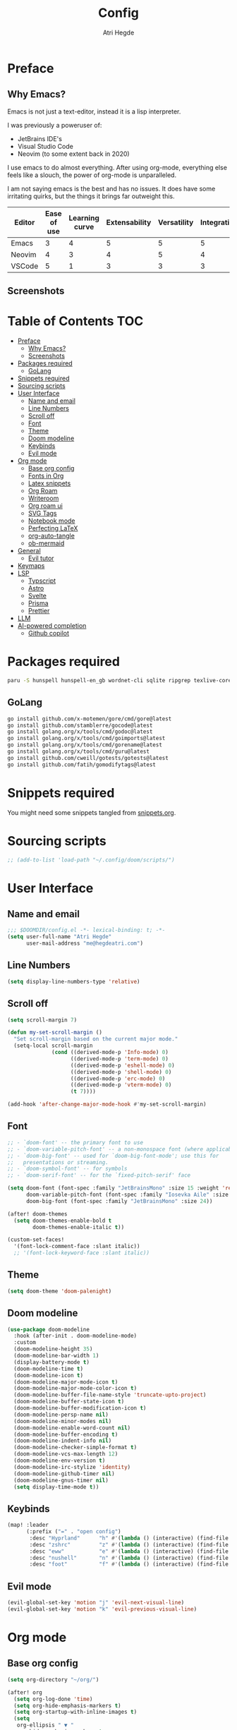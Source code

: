 #+title: Config
#+author: Atri Hegde
#+description: TODO

* Preface

** Why Emacs?

Emacs is not just a text-editor, instead it is a lisp interpreter.


I was previously a poweruser of:
- JetBrains IDE's
- Visual Studio Code
- Neovim (to some extent back in 2020)

I use emacs to do almost everything. After using org-mode, everything else feels like a slouch, the power of org-mode is unparalleled.

I am not saying emacs is the best and has no issues. It does have some irritating quirks, but the things it brings far outweight this.

#+PLOT: title:"Comparison of different editors" transpose:yes type:radar min:0 max:5
| Editor | Ease of use | Learning curve | Extensability | Versatility | Integrations | Performace |
|--------+-------------+----------------+---------------+-------------+--------------+------------|
| Emacs  |           3 |              4 |             5 |           5 |            5 |          4 |
| Neovim |           4 |              3 |             4 |           5 |            4 |          5 |
| VSCode |           5 |              1 |             3 |           3 |            3 |          3 |
[[./comparison.png]]

** Screenshots

[[./org.png]]
[[./note-taking.png]]

* Table of Contents :TOC:
- [[#preface][Preface]]
  - [[#why-emacs][Why Emacs?]]
  - [[#screenshots][Screenshots]]
- [[#packages-required][Packages required]]
  - [[#golang][GoLang]]
- [[#snippets-required][Snippets required]]
- [[#sourcing-scripts][Sourcing scripts]]
- [[#user-interface][User Interface]]
  - [[#name-and-email][Name and email]]
  - [[#line-numbers][Line Numbers]]
  - [[#scroll-off][Scroll off]]
  - [[#font][Font]]
  - [[#theme][Theme]]
  - [[#doom-modeline][Doom modeline]]
  - [[#keybinds][Keybinds]]
  - [[#evil-mode][Evil mode]]
- [[#org-mode][Org mode]]
  - [[#base-org-config][Base org config]]
  - [[#fonts-in-org][Fonts in Org]]
  - [[#latex-snippets][Latex snippets]]
  - [[#org-roam][Org Roam]]
  - [[#writeroom][Writeroom]]
  - [[#org-roam-ui][Org roam ui]]
  - [[#svg-tags][SVG Tags]]
  - [[#notebook-mode][Notebook mode]]
  - [[#perfecting-latex][Perfecting LaTeX]]
  - [[#org-auto-tangle][org-auto-tangle]]
  - [[#ob-mermaid][ob-mermaid]]
- [[#general][General]]
  - [[#evil-tutor][Evil tutor]]
- [[#keymaps][Keymaps]]
- [[#lsp][LSP]]
  - [[#typscript][Typscript]]
  - [[#astro][Astro]]
  - [[#svelte][Svelte]]
  - [[#prisma][Prisma]]
  - [[#prettier][Prettier]]
- [[#llm][LLM]]
- [[#ai-powered-completion][AI-powered completion]]
  - [[#github-copilot][Github copilot]]

* Packages required

#+begin_src bash :tangle no
paru -S hunspell hunspell-en_gb wordnet-cli sqlite ripgrep texlive-core texlive-bin texlive-science texlive-latexextra gnuplot
#+end_src

** GoLang

#+begin_src bash :tangle no
go install github.com/x-motemen/gore/cmd/gore@latest
go install github.com/stamblerre/gocode@latest
go install golang.org/x/tools/cmd/godoc@latest
go install golang.org/x/tools/cmd/goimports@latest
go install golang.org/x/tools/cmd/gorename@latest
go install golang.org/x/tools/cmd/guru@latest
go install github.com/cweill/gotests/gotests@latest
go install github.com/fatih/gomodifytags@latest
#+end_src

* Snippets required

You might need some snippets tangled from [[./snippets.org][snippets.org]].

* Sourcing scripts

#+begin_src emacs-lisp
;; (add-to-list 'load-path "~/.config/doom/scripts/")
#+end_src

* User Interface
** Name and email
#+begin_src emacs-lisp
;;; $DOOMDIR/config.el -*- lexical-binding: t; -*-
(setq user-full-name "Atri Hegde"
      user-mail-address "me@hegdeatri.com")
#+end_src

** Line Numbers
#+begin_src emacs-lisp
(setq display-line-numbers-type 'relative)
#+end_src

** Scroll off
#+begin_src emacs-lisp
(setq scroll-margin 7)

(defun my-set-scroll-margin ()
  "Set scroll-margin based on the current major mode."
  (setq-local scroll-margin
              (cond ((derived-mode-p 'Info-mode) 0)
                    ((derived-mode-p 'term-mode) 0)
                    ((derived-mode-p 'eshell-mode) 0)
                    ((derived-mode-p 'shell-mode) 0)
                    ((derived-mode-p 'erc-mode) 0)
                    ((derived-mode-p 'vterm-mode) 0)
                    (t 7))))

(add-hook 'after-change-major-mode-hook #'my-set-scroll-margin)
#+end_src

** Font
#+begin_src emacs-lisp
;; - `doom-font' -- the primary font to use
;; - `doom-variable-pitch-font' -- a non-monospace font (where applicable)
;; - `doom-big-font' -- used for `doom-big-font-mode'; use this for
;;   presentations or streaming.
;; - `doom-symbol-font' -- for symbols
;; - `doom-serif-font' -- for the `fixed-pitch-serif' face

(setq doom-font (font-spec :family "JetBrainsMono" :size 15 :weight 'regular)
      doom-variable-pitch-font (font-spec :family "Iosevka Aile" :size 12)
      doom-big-font (font-spec :family "JetBrainsMono" :size 24))

(after! doom-themes
  (setq doom-themes-enable-bold t
        doom-themes-enable-italic t))

(custom-set-faces!
  '(font-lock-comment-face :slant italic))
  ;; '(font-lock-keyword-face :slant italic))
#+end_src

** Theme
#+begin_src emacs-lisp
(setq doom-theme 'doom-palenight)
#+end_src

** Doom modeline
#+begin_src emacs-lisp
(use-package doom-modeline
  :hook (after-init . doom-modeline-mode)
  :custom
  (doom-modeline-height 35)
  (doom-modeline-bar-width 1)
  (display-battery-mode t)
  (doom-modeline-time t)
  (doom-modeline-icon t)
  (doom-modeline-major-mode-icon t)
  (doom-modeline-major-mode-color-icon t)
  (doom-modeline-buffer-file-name-style 'truncate-upto-project)
  (doom-modeline-buffer-state-icon t)
  (doom-modeline-buffer-modification-icon t)
  (doom-modeline-persp-name nil)
  (doom-modeline-minor-modes nil)
  (doom-modeline-enable-word-count nil)
  (doom-modeline-buffer-encoding t)
  (doom-modeline-indent-info nil)
  (doom-modeline-checker-simple-format t)
  (doom-modeline-vcs-max-length 12)
  (doom-modeline-env-version t)
  (doom-modeline-irc-stylize 'identity)
  (doom-modeline-github-timer nil)
  (doom-modeline-gnus-timer nil)
  (setq display-time-mode t))
#+end_src

** Keybinds
#+begin_src emacs-lisp
(map! :leader
      (:prefix ("=" . "open config")
       :desc "Hyprland"      "h" #'(lambda () (interactive) (find-file "~/.config/hypr/hypr.org"))
       :desc "zshrc"         "z" #'(lambda () (interactive) (find-file "~/.zshrc"))
       :desc "eww"           "e" #'(lambda () (interactive) (find-file "~/.config/eww/eww.org"))
       :desc "nushell"       "n" #'(lambda () (interactive) (find-file "~/.config/nushell/nushell.org"))
       :desc "foot"          "f" #'(lambda () (interactive) (find-file "~/.config/foot/foot.org"))))
#+end_src

** Evil mode

#+begin_src emacs-lisp
(evil-global-set-key 'motion "j" 'evil-next-visual-line)
(evil-global-set-key 'motion "k" 'evil-previous-visual-line)
#+end_src

* Org mode
** Base org config

#+begin_src emacs-lisp
(setq org-directory "~/org/")

(after! org
  (setq org-log-done 'time)
  (setq org-hide-emphasis-markers t)
  (setq org-startup-with-inline-images t)
  (setq
   org-ellipsis " ▼ "
   org-hide-emphasis-markers t
   ;; org-superstar-headline-bullets-list '("⁙" "⁘" "⁖" "❋" "✸" "✹")
   ;; org-superstar-headline-bullets-list '("⁖" "○" "◉" "●" "✸" "✿")
   org-superstar-headline-bullets-list '("◉" "●" "○" "◆" "●" "○" "◆")
   )

  ;; after org continues
#+end_src

** Fonts in Org
#+begin_src emacs-lisp
(dolist (face '((org-level-1 . 1.2)
                (org-level-2 . 1.1)
                ))
  (set-face-attribute (car face) nil :font "Iosevka Aile" :weight 'medium :height (cdr face)))
(set-face-attribute 'org-document-title nil :font "Iosevka Aile" :weight 'bold :height 1.3)
(set-face-attribute 'org-block nil    :foreground nil :inherit 'fixed-pitch)
(set-face-attribute 'org-table nil    :inherit 'fixed-pitch)
(set-face-attribute 'org-formula nil  :inherit 'fixed-pitch)
(set-face-attribute 'org-code nil     :inherit '(shadow fixed-pitch))
(set-face-attribute 'org-table nil    :inherit '(shadow fixed-pitch))
(set-face-attribute 'org-verbatim nil :inherit '(shadow fixed-pitch))
(set-face-attribute 'org-special-keyword nil :inherit '(font-lock-comment-face fixed-pitch))
(set-face-attribute 'org-meta-line nil :inherit '(font-lock-comment-face fixed-pitch))
(set-face-attribute 'org-checkbox nil  :inherit 'fixed-pitch)
(set-face-attribute 'line-number nil :inherit 'fixed-pitch)
(set-face-attribute 'line-number-current-line nil :inherit 'fixed-pitch)
#+end_src

** Latex snippets

Render =\omega= as $\omega$.

#+begin_src emacs-lisp
(setq org-pretty-entities t)
#+end_src

General latex settings.

#+begin_src emacs-lisp
(plist-put org-format-latex-options :scale 0.5)
(setq org-highlight-latex-and-related '(latex))
(plist-put org-format-latex-options :background "Transparent")
#+end_src

** Org Roam
#+begin_src emacs-lisp
(setq org-roam-directory "~/org/roam")
(setq org-roam-capture-templates
  '(("d" "default" plain
     "%?"
     :if-new (file+head "%<%Y%m%d%H%M%S>-${slug}.org" "#+title: ${title}\n#+date: %U\n#+startup: latexpreview\n")
     :unnarrowed t)
    ("m" "module" plain
     ;; (file "<path to template>")
     "\n* Module details\n\n- %^{Module code}\n- Semester: %^{Semester}\n\n* %?"
     :if-new (file+head "%<%Y%m%d%H%M%S>-${slug}.org" "#+title: ${title}\n#+startup: latexpreview\n")
     :unnarrowed t)
    ("b" "book notes" plain
     "\n* Source\n\n- Author: %^{Author}\n- Title: ${title}\n- Year: %^{Year}\n\n%?"
     :if-new (file+head "%<%Y%m%d%H%M%S>-${slug}.org" "#+title: ${title}\n#+startup: latexpreview\n")
     :unnarrowed t)
  )
)
(setq org-roam-dailies-capture-templates
  '(("d" "default" entry "* %<%H:%M>: %?"
     :ifnew (file+head "%<%Y-%m-%d>.org" "#+title: %<%Y-%m-%d>\n"))
  )
)
;; (org-roam-db-autosync-enable)
#+end_src

** Writeroom
#+begin_src emacs-lisp
;; writeroom mode bydefault for org roam buffers.
(add-hook 'org-mode-hook #'+zen/toggle t)
;; Keep fonts in writeroom mode.
(add-hook 'org-mode-hook #'buffer-face-mode)
;; Enable svg-tag-mode
(add-hook 'org-mode-hook #'svg-tag-mode)
;; after org ends
)
#+end_src

** Org roam ui
#+begin_src emacs-lisp :tangle packages.el
(unpin! org-roam)
(package! org-roam-ui)
#+end_src

#+begin_src emacs-lisp
(use-package! websocket
    :after org-roam)

(use-package! org-roam-ui
    :after org-roam ;; or :after org
;;         normally we'd recommend hooking orui after org-roam, but since org-roam does not have
;;         a hookable mode anymore, you're advised to pick something yourself
;;         if you don't care about startup time, use
;;  :hook (after-init . org-roam-ui-mode)
    :config
    (setq org-roam-ui-sync-theme t
          org-roam-ui-follow t
          org-roam-ui-update-on-save t
          org-roam-ui-open-on-start t))

#+end_src

** SVG Tags

Load our scripts for SVG Tags.

#+begin_src emacs-lisp :tangle packages.el
(package! svg-lib)
(package! svg-tag-mode)
#+end_src

#+begin_src emacs-lisp
(use-package! svg-lib
  :init (add-hook 'after-setting-font-hook (lambda () (setq svg-lib-style-default (svg-lib-style-compute-default)))))

(load "/home/mizuuu/.config/doom/scripts/svg-tags.el")
#+end_src

** Notebook mode

#+begin_src emacs-lisp :tangle packages.el
(package! notebook-mode :recipe (:local-repo "lisp/notebook"))
#+end_src

** Perfecting LaTeX

Let's disable all of the default packages so we can customise it how /we/ want it.

#+begin_src emacs-lisp
(with-eval-after-load 'ox-latex
(add-to-list 'org-latex-classes
             '("org-plain-latex"
               "\\documentclass{article}
           [NO-DEFAULT-PACKAGES]
           [PACKAGES]
           [EXTRA]"
               ("\\section{%s}" . "\\section*{%s}")
               ("\\subsection{%s}" . "\\subsection*{%s}")
               ("\\subsubsection{%s}" . "\\subsubsection*{%s}")
               ("\\paragraph{%s}" . "\\paragraph*{%s}")
               ("\\subparagraph{%s}" . "\\subparagraph*{%s}"))))
#+end_src

*** Using minted for code highlightings

#+begin_src emacs-lisp
(setq org-latex-listings 'minted
      org-latex-packages-alist '(("" "minted"))
      org-latex-pdf-process
      '("pdflatex -shell-escape -interaction nonstopmode -output-directory %o %f"
        "pdflatex -shell-escape -interaction nonstopmode -output-directory %o %f"))
#+end_src

** org-auto-tangle

Add =#+auto_tangle: t= to the top of an org file to enable auto-tangle!

#+begin_src emacs-lisp :tangle packages.el
(package! org-auto-tangle)
#+end_src

#+begin_src emacs-lisp :tangle yes
(use-package! org-auto-tangle
  :defer t
  :hook (org-mode . org-auto-tangle-mode)
  :config
  (setq org-auto-tangle-default t)
)
#+end_src

** ob-mermaid

Needs ~mmdc~ available.

#+begin_src emacs-lisp :tangle packages.el
(package! ob-mermaid)
#+end_src

#+begin_src emacs-lisp :tangle yes
(after! ob-mermaid
  :config
  (setq ob-mermaid-cli-path "/usr/bin/mmdc"))

(org-babel-do-load-languages
    'org-babel-load-languages
    '((mermaid . t)
      (schema . t)))
#+end_src

*** mermaid-mode
I also keep =mermaid-mode= in case I am working with a more complex mermaid diagram.

#+begin_src emacs-lisp :tangle packages.el
(package! mermaid-mode)
#+end_src

#+begin_src emacs-lisp
;; (after! mermaid-mode)
#+end_src

* General

#+begin_src emacs-lisp
(setq shell-file-name "/bin/bash")
(setq-default shell-file-name "/bin/bash")
(setenv "SHELL" shell-file-name)
#+end_src

** Evil tutor

I will finish it one day...

#+begin_src emacs-lisp :tangle packages.el
(package! evil-tutor)
#+end_src

* Keymaps

Unbind [[kbd:][SPC w c]] as it is easy to misclick

#+begin_src emacs-lisp
(map! :leader "w c" nil)
#+end_src

Bind [[kbd:][SPC b f]] to format buffer using lsp.

#+begin_src emacs-lisp
(map! :leader
      (:prefix ("b" . "buffer")
       :desc "Format buffer" "f" #'lsp-format-buffer))
#+end_src

* LSP

** Typscript

Temporarily unpin lsp as ts-ls has breaking changes
#+begin_src emacs-lisp :tangle packages.el
(unpin! lsp-mode)
#+end_src

** Astro
#+begin_src emacs-lisp
(define-derived-mode astro-mode web-mode "astro")
(setq auto-mode-alist
      (append '((".*\\.astro\\'" . astro-mode))
              auto-mode-alist))

(with-eval-after-load 'lsp-mode
  (add-to-list 'lsp-language-id-configuration
               '(astro-mode . "astro"))

  (lsp-register-client
   (make-lsp-client :new-connection (lsp-stdio-connection '("astro-ls" "--stdio"))
                    :activation-fn (lsp-activate-on "astro")
                    :server-id 'astro-ls)))
#+end_src

** Svelte

#+begin_src emacs-lisp :tangle packages.el
(package! svelte-mode)
#+end_src

** Prisma

#+begin_src emacs-lisp :tangle packages.el
(package! prisma-mode :recipe (:host github :repo "pimeys/emacs-prisma-mode" :branch "main"))
#+end_src

** Prettier

Have this installed, just in case I have a project that needs it.

#+begin_src emacs-lisp :tangle packages.el
(package! prettier)
#+end_src

* LLM

#+begin_src emacs-lisp :tangle packages.el
(package! ellama)
#+end_src

#+begin_src emacs-lisp
(use-package! ellama
  :init
  (setopt ellama-language "English")
  (require 'llm-ollama)
  (setopt ellama-provider
          ;; (llm-ollama-host "10.27.27.100")
          (make-llm-ollama
           :chat-model "zephyr" :embedding-model "zephyr")))
#+end_src

* AI-powered completion

** Github copilot

#+begin_src emacs-lisp :tangle packages.el
(package! copilot
  :recipe (:host github :repo "zerolfx/copilot.el" :files ("*.el" "dist")))
#+end_src

#+begin_src emacs-lisp :tangle yes
;; accept completion from copilot and fallback to company
(use-package! copilot
  :hook (prog-mode . copilot-mode)
  :bind (:map copilot-completion-map
              ("<tab>" . 'copilot-accept-completion)
              ("TAB" . 'copilot-accept-completion)
              ("C-TAB" . 'copilot-accept-completion-by-word)
              ("C-<tab>" . 'copilot-accept-completion-by-word)))
#+end_src
